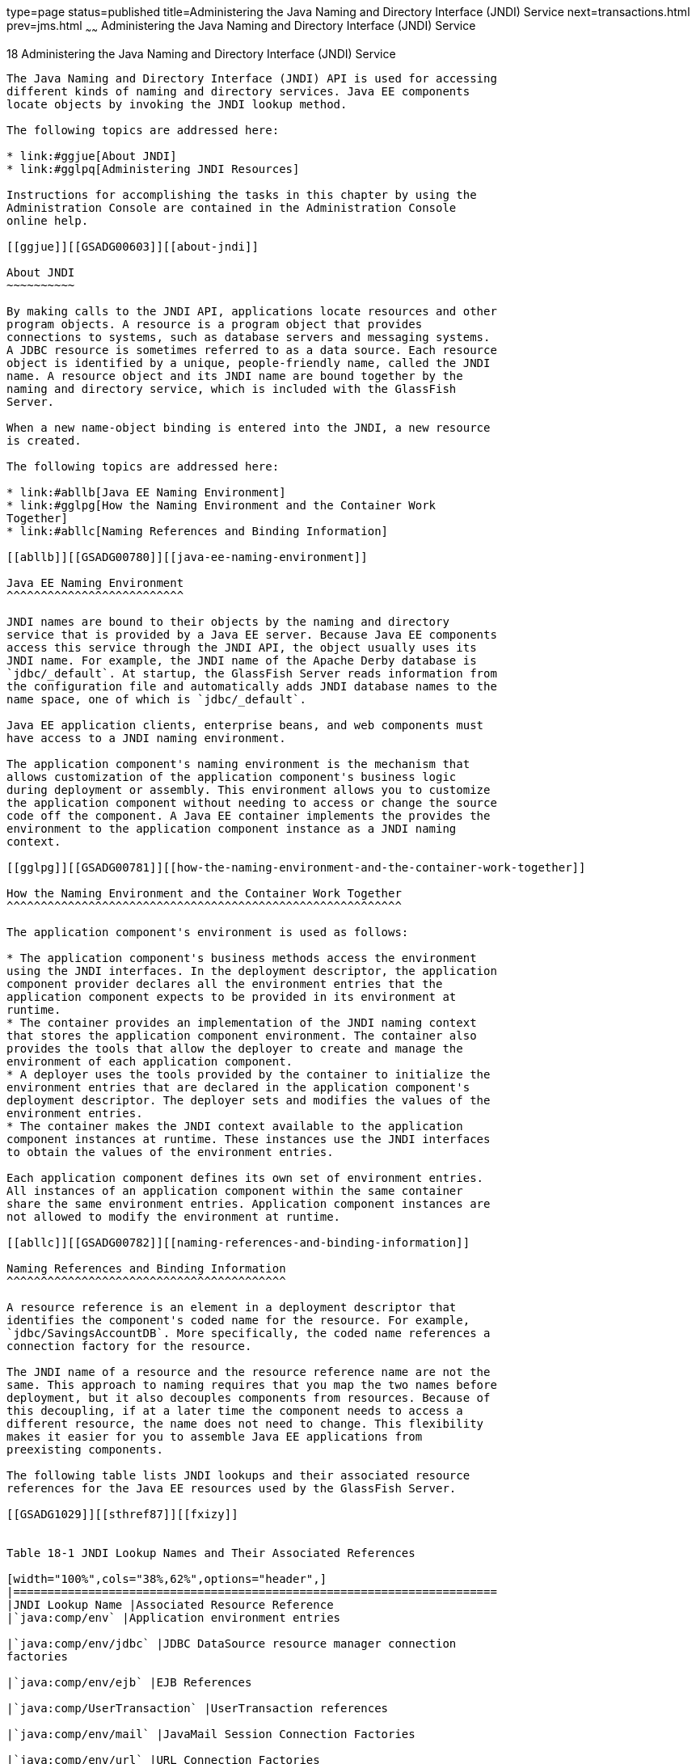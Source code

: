type=page
status=published
title=Administering the Java Naming and Directory Interface (JNDI) Service
next=transactions.html
prev=jms.html
~~~~~~
Administering the Java Naming and Directory Interface (JNDI) Service
====================================================================

[[GSADG00021]][[ablky]]


[[administering-the-java-naming-and-directory-interface-jndi-service]]
18 Administering the Java Naming and Directory Interface (JNDI) Service
-----------------------------------------------------------------------

The Java Naming and Directory Interface (JNDI) API is used for accessing
different kinds of naming and directory services. Java EE components
locate objects by invoking the JNDI lookup method.

The following topics are addressed here:

* link:#ggjue[About JNDI]
* link:#gglpq[Administering JNDI Resources]

Instructions for accomplishing the tasks in this chapter by using the
Administration Console are contained in the Administration Console
online help.

[[ggjue]][[GSADG00603]][[about-jndi]]

About JNDI
~~~~~~~~~~

By making calls to the JNDI API, applications locate resources and other
program objects. A resource is a program object that provides
connections to systems, such as database servers and messaging systems.
A JDBC resource is sometimes referred to as a data source. Each resource
object is identified by a unique, people-friendly name, called the JNDI
name. A resource object and its JNDI name are bound together by the
naming and directory service, which is included with the GlassFish
Server.

When a new name-object binding is entered into the JNDI, a new resource
is created.

The following topics are addressed here:

* link:#abllb[Java EE Naming Environment]
* link:#gglpg[How the Naming Environment and the Container Work
Together]
* link:#abllc[Naming References and Binding Information]

[[abllb]][[GSADG00780]][[java-ee-naming-environment]]

Java EE Naming Environment
^^^^^^^^^^^^^^^^^^^^^^^^^^

JNDI names are bound to their objects by the naming and directory
service that is provided by a Java EE server. Because Java EE components
access this service through the JNDI API, the object usually uses its
JNDI name. For example, the JNDI name of the Apache Derby database is
`jdbc/_default`. At startup, the GlassFish Server reads information from
the configuration file and automatically adds JNDI database names to the
name space, one of which is `jdbc/_default`.

Java EE application clients, enterprise beans, and web components must
have access to a JNDI naming environment.

The application component's naming environment is the mechanism that
allows customization of the application component's business logic
during deployment or assembly. This environment allows you to customize
the application component without needing to access or change the source
code off the component. A Java EE container implements the provides the
environment to the application component instance as a JNDI naming
context.

[[gglpg]][[GSADG00781]][[how-the-naming-environment-and-the-container-work-together]]

How the Naming Environment and the Container Work Together
^^^^^^^^^^^^^^^^^^^^^^^^^^^^^^^^^^^^^^^^^^^^^^^^^^^^^^^^^^

The application component's environment is used as follows:

* The application component's business methods access the environment
using the JNDI interfaces. In the deployment descriptor, the application
component provider declares all the environment entries that the
application component expects to be provided in its environment at
runtime.
* The container provides an implementation of the JNDI naming context
that stores the application component environment. The container also
provides the tools that allow the deployer to create and manage the
environment of each application component.
* A deployer uses the tools provided by the container to initialize the
environment entries that are declared in the application component's
deployment descriptor. The deployer sets and modifies the values of the
environment entries.
* The container makes the JNDI context available to the application
component instances at runtime. These instances use the JNDI interfaces
to obtain the values of the environment entries.

Each application component defines its own set of environment entries.
All instances of an application component within the same container
share the same environment entries. Application component instances are
not allowed to modify the environment at runtime.

[[abllc]][[GSADG00782]][[naming-references-and-binding-information]]

Naming References and Binding Information
^^^^^^^^^^^^^^^^^^^^^^^^^^^^^^^^^^^^^^^^^

A resource reference is an element in a deployment descriptor that
identifies the component's coded name for the resource. For example,
`jdbc/SavingsAccountDB`. More specifically, the coded name references a
connection factory for the resource.

The JNDI name of a resource and the resource reference name are not the
same. This approach to naming requires that you map the two names before
deployment, but it also decouples components from resources. Because of
this decoupling, if at a later time the component needs to access a
different resource, the name does not need to change. This flexibility
makes it easier for you to assemble Java EE applications from
preexisting components.

The following table lists JNDI lookups and their associated resource
references for the Java EE resources used by the GlassFish Server.

[[GSADG1029]][[sthref87]][[fxizy]]


Table 18-1 JNDI Lookup Names and Their Associated References

[width="100%",cols="38%,62%",options="header",]
|=======================================================================
|JNDI Lookup Name |Associated Resource Reference
|`java:comp/env` |Application environment entries

|`java:comp/env/jdbc` |JDBC DataSource resource manager connection
factories

|`java:comp/env/ejb` |EJB References

|`java:comp/UserTransaction` |UserTransaction references

|`java:comp/env/mail` |JavaMail Session Connection Factories

|`java:comp/env/url` |URL Connection Factories

|`java:comp/env/jms` |JMS Connection Factories and Destinations

|`java:comp/ORB` |ORB instance shared across application components
|=======================================================================


[[gglpq]][[GSADG00604]][[administering-jndi-resources]]

Administering JNDI Resources
~~~~~~~~~~~~~~~~~~~~~~~~~~~~

Within GlassFish Server, you can configure your environment for custom
and external JNDI resources. A custom resource accesses a local JNDI
repository; an external resource accesses an external JNDI repository.
Both types of resources need user-specified factory class elements, JNDI
name attributes, and so on.

* link:#ablle[Administering Custom JNDI Resources]
* link:#gitxz[Administering External JNDI Resources]

[[ablle]][[GSADG00783]][[administering-custom-jndi-resources]]

Administering Custom JNDI Resources
^^^^^^^^^^^^^^^^^^^^^^^^^^^^^^^^^^^

A custom resource specifies a custom server-wide resource object factory
that implements the `javax.naming.spi.ObjectFactory` interface.

The following topics are addressed here:

* link:#giowe[To Create a Custom JNDI Resource]
* link:#gioxb[To List Custom JNDI Resources]
* link:#giwlk[To Update a Custom JNDI Resource]
* link:#gioxl[To Delete a Custom JNDI Resource]

[[giowe]][[GSADG00503]][[to-create-a-custom-jndi-resource]]

To Create a Custom JNDI Resource
++++++++++++++++++++++++++++++++

Use the `create-custom-resource` subcommand in remote mode to create a
custom resource.

1.  Ensure that the server is running. +
Remote subcommands require a running server.
2.  Create a custom resource by using the
link:../reference-manual/create-custom-resource.html#GSRFM00022[`create-custom-resource`] subcommand. +
Information on properties for the subcommand is contained in this help
page.
3.  Restart GlassFish Server. +
See link:domains.html#ginqj[To Restart a Domain].

[[GSADG00284]][[gioyi]]


Example 18-1 Creating a Custom Resource

This example creates a custom resource named `sample-custom-resource`.

[source,oac_no_warn]
----
asadmin> create-custom-resource --restype topic --factoryclass com.imq.topic 
sample_custom_resource
Command create-custom-resource executed successfully.
----

[[GSADG1030]]

See Also

You can also view the full syntax and options of the subcommand by
typing `asadmin help create-custom-resource` at the command line.

[[gioxb]][[GSADG00504]][[to-list-custom-jndi-resources]]

To List Custom JNDI Resources
+++++++++++++++++++++++++++++

Use the `list-custom-resources` subcommand in remote mode to list the
existing custom resources.

1.  Ensure that the server is running. +
Remote subcommands require a running server.
2.  List the custom resources by using the
link:../reference-manual/list-custom-resources.html#GSRFM00162[`list-custom-resources`] subcommand.

[[GSADG00285]][[gioyr]]


Example 18-2 Listing Custom Resources

This example lists the existing custom resources.

[source,oac_no_warn]
----
asadmin> list-custom-resources
sample_custom_resource01 
sample_custom_resource02 
Command list-custom-resources executed successfully
----

[[GSADG1031]]

See Also

You can also view the full syntax and options of the subcommand by
typing `asadmin help list-custom-resources` at the command line.

[[giwlk]][[GSADG00505]][[to-update-a-custom-jndi-resource]]

To Update a Custom JNDI Resource
++++++++++++++++++++++++++++++++

1.  List the custom resources by using the
link:../reference-manual/list-custom-resources.html#GSRFM00162[`list-custom-resources`] subcommand.
2.  Use the link:../reference-manual/set.html#GSRFM00226[`set`] subcommand to modify a custom JNDI
resource.

[[GSADG00286]][[giwkg]]


Example 18-3 Updating a Custom JNDI Resource

This example modifies a custom resource.

[source,oac_no_warn]
----
asadmin> set server.resources.custom-resource.custom
/my-custom-resource.property.value=2010server.resources.custom-resource.custom
/my-custom-resource.property.value=2010
----

[[gioxl]][[GSADG00506]][[to-delete-a-custom-jndi-resource]]

To Delete a Custom JNDI Resource
++++++++++++++++++++++++++++++++

Use the `delete-custom-resource` subcommand in remote mode to delete a
custom resource.

1.  Ensure that the server is running. +
Remote subcommands require a running server.
2.  List the custom resources by using the
link:../reference-manual/list-custom-resources.html#GSRFM00162[`list-custom-resources`] subcommand.
3.  Delete a custom resource by using the
link:../reference-manual/delete-custom-resource.html#GSRFM00074[`delete-custom-resource`] subcommand.

[[GSADG00287]][[gioxh]]


Example 18-4 Deleting a Custom Resource

This example deletes a custom resource named `sample-custom-resource`.

[source,oac_no_warn]
----
asadmin> delete-custom-resource sample_custom_resource
Command delete-custom-resource executed successfully.
----

[[GSADG1032]]

See Also

You can also view the full syntax and options of the subcommand by
typing `asadmin help delete-custom-resource` at the command line.

[[gitxz]][[GSADG00784]][[administering-external-jndi-resources]]

Administering External JNDI Resources
^^^^^^^^^^^^^^^^^^^^^^^^^^^^^^^^^^^^^

Applications running on GlassFish Server often require access to
resources stored in an external JNDI repository. For example, generic
Java objects might be stored in an LDAP server according to the Java
schema. External JNDI resource elements let you configure such external
resource repositories.

The following topics are addressed here:

* link:#gitxn[To Register an External JNDI Resource]
* link:#gitvj[To List External JNDI Resources]
* link:#gitwc[To List External JNDI Entries]
* link:#giwnr[To Update an External JNDI Resource]
* link:#gitvt[To Delete an External JNDI Resource]
* link:#abllk[Example of Using an External JNDI Resource]
* link:#gknaf[To Disable GlassFish Server v2 Vendor-Specific JNDI Names]

[[gitxn]][[GSADG00507]][[to-register-an-external-jndi-resource]]

To Register an External JNDI Resource
+++++++++++++++++++++++++++++++++++++

Use the `create-jndi-resource` subcommand in remote mode to register an
external JNDI resource.

[[GSADG1033]]

Before You Begin

The external JNDI factory must implement the
`javax.naming.spi.InitialContextFactory` interface.

1.  Ensure that the server is running. +
Remote subcommands require a running server.
2.  Register an external JNDI resource by using the
link:../reference-manual/create-jndi-resource.html#GSRFM00041[`create-jndi-resource`] subcommand. +
Information on properties for the subcommand is contained in this help
page.
3.  Restart GlassFish Server. +
See link:domains.html#ginqj[To Restart a Domain].

[[GSADG00288]][[giwcx]]


Example 18-5 Registering an External JNDI Resource

In This example `sample_jndi_resource` is registered.

[source,oac_no_warn]
----
asadmin> create-jndi-resource --jndilookupname sample_jndi 
--restype queue --factoryclass sampleClass --description "this is a sample jndi 
resource" sample_jndi_resource
Command create-jndi-resource executed successfully
----

[[GSADG1034]]

See Also

You can also view the full syntax and options of the subcommand by
typing `asadmin help create-jndi-resource` at the command line.

[[gitvj]][[GSADG00508]][[to-list-external-jndi-resources]]

To List External JNDI Resources
+++++++++++++++++++++++++++++++

Use the `list-jndi-resources` subcommand in remote mode to list all
existing JNDI resources.

1.  Ensure that the server is running. +
Remote subcommands require a running server.
2.  List the existing JNDI resources by using
theolink:GSRFM00179[`list-jndi-resources`] subcommand.

[[GSADG00289]][[giwbe]]


Example 18-6 Listing JNDI Resources

This example lists the JNDI resources.

[source,oac_no_warn]
----
asadmin> list-jndi-resources
jndi_resource1
jndi_resource2
jndi_resource3
Command list-jndi-resources executed successfully
----

[[GSADG1035]]

See Also

You can also view the full syntax and options of the subcommand by
typing `asadmin help list-jndi-resources` at the command line.

[[gitwc]][[GSADG00509]][[to-list-external-jndi-entries]]

To List External JNDI Entries
+++++++++++++++++++++++++++++

Use the `list-jndi-entries` subcommand in remote mode to browse and list
the entries in the JNDI tree. You can either list all entries, or you
can specify the JNDI context or subcontext to list specific entries.

1.  Ensure that the server is running. +
Remote subcommands require a running server.
2.  List the JNDI entries for a configuration by using the
link:../reference-manual/list-jndi-entries.html#GSRFM00178[`list-jndi-entries`] subcommand.

[[GSADG00290]][[giwal]]


Example 18-7 Listing JNDI Entries

This example lists all the JNDI entries for the naming service.

[source,oac_no_warn]
----
asadmin> list-jndi-entries
jndi_entry03
jndi_entry72
jndi_entry76
Command list-jndi-resources executed successfully
----

[[GSADG1036]]

See Also

You can also view the full syntax and options of the subcommand by
typing `asadmin help list-jndi-entries` at the command line.

[[giwnr]][[GSADG00510]][[to-update-an-external-jndi-resource]]

To Update an External JNDI Resource
+++++++++++++++++++++++++++++++++++

1.  List the existing JNDI resources by using
theolink:GSRFM00179[`list-jndi-resources`] subcommand.
2.  Use the link:../reference-manual/set.html#GSRFM00226[`set`] subcommand to modify an external
JNDI resource.

[[GSADG00291]][[giwoa]]


Example 18-8 Updating an External JNDI Resource

This example modifies an external resource.

[source,oac_no_warn]
----
asadmin> set server.resources.external-jndi-resource.my-jndi-resource.
jndi-lookup-name=bar server.resources.external-jndi-resource.my-jndi-resource.jndi-lookup-name=bar 
----

[[gitvt]][[GSADG00511]][[to-delete-an-external-jndi-resource]]

To Delete an External JNDI Resource
+++++++++++++++++++++++++++++++++++

Use the `delete-jndi-resource` subcommand in remote mode to remove a
JNDI resource.

1.  Ensure that the server is running. +
Remote subcommands require a running server.
2.  Remove an external JNDI entry by using the
link:../reference-manual/delete-jndi-resource.html#GSRFM00093[`delete-jndi-resource`] subcommand.

[[GSADG00292]][[giwby]]


Example 18-9 Deleting an External JNDI Resource

This example deletes an external JNDI resource:

[source,oac_no_warn]
----
asadmin> delete-jndi-resource jndi_resource2
Command delete-jndi-resource executed successfully.
----

[[GSADG1037]]

See Also

You can also view the full syntax and options of the subcommand by
typing `asadmin help delete-jndi-resource` at the command line.

[[abllk]][[GSADG00688]][[example-of-using-an-external-jndi-resource]]

Example of Using an External JNDI Resource
++++++++++++++++++++++++++++++++++++++++++

[source,oac_no_warn]
----
<resources>
 <!-- external-jndi-resource element specifies how to access Java EE resources
 -- stored in an external JNDI repository. This example
 -- illustrates how to access a java object stored in LDAP.
 -- factory-class element specifies the JNDI InitialContext factory that
 -- needs to be used to access the resource factory. property element
 -- corresponds to the environment applicable to the external JNDI context
 -- and jndi-lookup-name refers to the JNDI name to lookup to fetch the
 -- designated (in this case the java) object.
 -->
  <external-jndi-resource jndi-name="test/myBean"
      jndi-lookup-name="cn=myBean"
      res-type="test.myBean"
      factory-class="com.sun.jndi.ldap.LdapCtxFactory">
    <property name="PROVIDER-URL" value="ldap://ldapserver:389/o=myObjects" />
    <property name="SECURITY_AUTHENTICATION" value="simple" />
    <property name="SECURITY_PRINCIPAL", value="cn=joeSmith, o=Engineering" />
    <property name="SECURITY_CREDENTIALS" value="changeit" />
  </external-jndi-resource>
</resources>
----

[[gknaf]][[GSADG00512]][[to-disable-glassfish-server-v2-vendor-specific-jndi-names]]

To Disable GlassFish Server v2 Vendor-Specific JNDI Names
+++++++++++++++++++++++++++++++++++++++++++++++++++++++++

The EJB 3.1 specification supported by GlassFish Server 5.0 defines
portable EJB JNDI names. Because of this, there is less need to continue
to use older vendor-specific JNDI names.

By default, GlassFish Server v2-specific JNDI names are applied
automatically by GlassFish Server 5.0 for backward compatibility.
However, this can lead to some ease-of-use issues. For example,
deploying two different applications containing a Remote EJB component
that exposes the same remote interface causes a conflict between the
default JNDI names.

The default handling of v2-specific JNDI names in GlassFish Server 5.0
can be managed with the `asadmin` command or with the
`disable-nonportable-jndi-names` boolean property for the
`ejb-container` element in `glassfish-ejb-jar.xml`.

Use the `asadmin` command or directly modify the `glassfish-ejb-jar.xml`
file to set the `disable-nonportable-jndi-names` property.

* Using the `asadmin` command: +
[source,oac_no_warn]
----
asadmin> set server.ejb-container.property.disable-nonportable-jndi-names="true"
----
* Directly modifying the `glassfish-ejb-jar.xml` file.
1.  Add the `disable-nonportable-jndi-names` property to the
`ejb-container` element in `glassfish-ejb-jar.xml`.
2.  Set the value of the `disable-nonportable-jndi-names` boolean, as
desired. +
`false` - Enables the automatic use of GlassFish Server v2-specific JNDI
names. This is the default setting. +
`true` - Disables the automatic use of v2-specific JNDI names. In all
cases, 5.0-compatible JNDI names will be used.
3.  Save the `glassfish-ejb-jar.xml` file and restart the GlassFish
Server domain. +
This setting applies to all EJBs deployed to the server.


